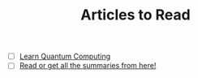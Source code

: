 #+TITLE: Articles to Read
#+STARTUP: overview
#+ROAM_TAGS: read project index
#+CREATED: [2021-06-13 Paz]
#+LAST_MODIFIED: [2021-06-13 Paz 05:30]

+ [ ] [[https://quantum.country/qcvc][Learn Quantum Computing]]
+ [ ] [[https://www.garethrees.co.uk/][Read or get all the summaries from here!]]
